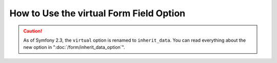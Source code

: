 How to Use the virtual Form Field Option
========================================

.. caution::

    As of Symfony 2.3, the ``virtual`` option is renamed to ``inherit_data``.
    You can read everything about the new option in
    ":doc:`/form/inherit_data_option`".
